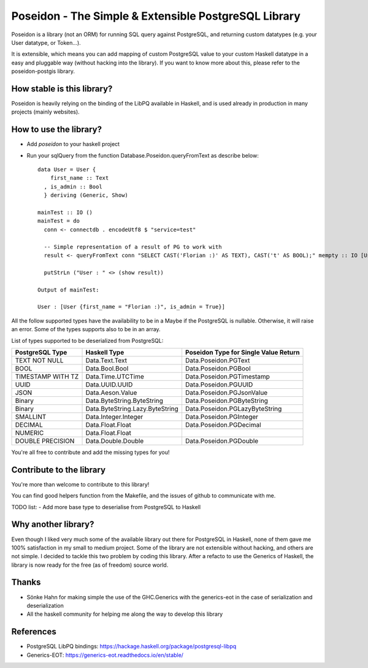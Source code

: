 Poseidon - The Simple & Extensible PostgreSQL Library
=====================================================

Poseidon is a library (not an ORM) for running SQL query against PostgreSQL,
and returning custom datatypes (e.g. your User datatype, or Token…).

It is extensible, which means you can add mapping of custom PostgreSQL value to
your custom Haskell datatype in a easy and pluggable way (without hacking into
the library). If you want to know more about this, please refer to the
poseidon-postgis library.

How stable is this library?
---------------------------

Poseidon is heavily relying on the binding of the LibPQ available in Haskell,
and is used already in production in many projects (mainly websites).

How to use the library?
-----------------------

- Add `poseidon` to your haskell project
- Run your sqlQuery from the function Database.Poseidon.queryFromText as
  describe below::
   data User = User {
       first_name :: Text
     , is_admin :: Bool
     } deriving (Generic, Show)

   mainTest :: IO ()
   mainTest = do
     conn <- connectdb . encodeUtf8 $ "service=test"

     -- Simple representation of a result of PG to work with
     result <- queryFromText conn "SELECT CAST('Florian :)' AS TEXT), CAST('t' AS BOOL);" mempty :: IO [User]

     putStrLn ("User : " <> (show result))

   Output of mainTest:

   User : [User {first_name = "Florian :)", is_admin = True}]

All the follow supported types have the availability to be in a Maybe if the
PostgreSQL is nullable. Otherwise, it will raise an error. Some of the types
supports also to be in an array.

List of types supported to be deserialized from PostgreSQL:

+-------------------+---------------------------------+---------------------------------------+
| PostgreSQL Type   | Haskell Type                    | Poseidon Type for Single Value Return |
+===================+=================================+=======================================+
| TEXT NOT NULL     | Data.Text.Text                  | Data.Poseidon.PGText                  |
+-------------------+---------------------------------+---------------------------------------+
| BOOL              | Data.Bool.Bool                  | Data.Poseidon.PGBool                  |
+-------------------+---------------------------------+---------------------------------------+
| TIMESTAMP WITH TZ | Data.Time.UTCTime               | Data.Poseidon.PGTimestamp             |
+-------------------+---------------------------------+---------------------------------------+
| UUID              | Data.UUID.UUID                  | Data.Poseidon.PGUUID                  |
+-------------------+---------------------------------+---------------------------------------+
| JSON              | Data.Aeson.Value                | Data.Poseidon.PGJsonValue             |
+-------------------+---------------------------------+---------------------------------------+
| Binary            | Data.ByteString.ByteString      | Data.Poseidon.PGByteString            |
+-------------------+---------------------------------+---------------------------------------+
| Binary            | Data.ByteString.Lazy.ByteString | Data.Poseidon.PGLazyByteString        |
+-------------------+---------------------------------+---------------------------------------+
| SMALLINT          | Data.Integer.Integer            | Data.Poseidon.PGInteger               |
+-------------------+---------------------------------+---------------------------------------+
| DECIMAL           | Data.Float.Float                | Data.Poseidon.PGDecimal               |
+-------------------+---------------------------------+---------------------------------------+
| NUMERIC           | Data.Float.Float                |                                       |
+-------------------+---------------------------------+---------------------------------------+
| DOUBLE PRECISION  | Data.Double.Double              | Data.Poseidon.PGDouble                |
+-------------------+---------------------------------+---------------------------------------+

You're all free to contribute and add the missing types for you!

Contribute to the library
-------------------------

You're more than welcome to contribute to this library!

You can find good helpers function from the Makefile, and the issues of github
to communicate with me.

TODO list:
- Add more base type to deserialise from PostgreSQL to Haskell

Why another library?
--------------------

Even though I liked very much some of the available library out there for
PostgreSQL in Haskell, none of them gave me 100% satisfaction in my small to
medium project. Some of the library are not extensible without hacking, and
others are not simple. I decided to tackle this two problem by coding this
library. After a refacto to use the Generics of Haskell, the library is now
ready for the free (as of freedom) source world.

Thanks
------

- Sönke Hahn for making simple the use of the GHC.Generics with the
  generics-eot in the case of serialization and deserialization
- All the haskell community for helping me along the way to develop this
  library

References
----------

- PostgreSQL LibPQ bindings: https://hackage.haskell.org/package/postgresql-libpq
- Generics-EOT: https://generics-eot.readthedocs.io/en/stable/
